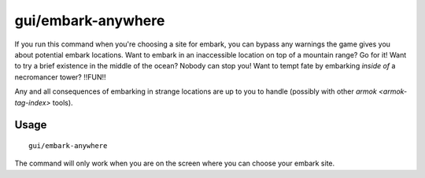 gui/embark-anywhere
===================

.. dfhack-tool::
    :summary: Embark wherever you want.
    :tags: embark armok interface

If you run this command when you're choosing a site for embark, you can bypass
any warnings the game gives you about potential embark locations. Want to
embark in an inaccessible location on top of a mountain range? Go for it! Want
to try a brief existence in the middle of the ocean? Nobody can stop you! Want
to tempt fate by embarking *inside of* a necromancer tower? !!FUN!!

Any and all consequences of embarking in strange locations are up to you to
handle (possibly with other `armok <armok-tag-index>` tools).

Usage
-----

::

    gui/embark-anywhere

The command will only work when you are on the screen where you can choose your
embark site.
